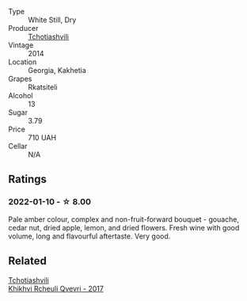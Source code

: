 #+attr_html: :class wine-main-image
[[file:/images/5b/395bd8-c090-4bde-83b9-df409520dd90/2021-12-27-18-20-41-F222AA12-E679-425C-9E63-BCC17A3C9156-1-105-c.webp]]

- Type :: White Still, Dry
- Producer :: [[barberry:/producers/f5dd673c-b366-445d-8be4-5183802d56db][Tchotiashvili]]
- Vintage :: 2014
- Location :: Georgia, Kakhetia
- Grapes :: Rkatsiteli
- Alcohol :: 13
- Sugar :: 3.79
- Price :: 710 UAH
- Cellar :: N/A

** Ratings

*** 2022-01-10 - ☆ 8.00

Pale amber colour, complex and non-fruit-forward bouquet - gouache, cedar nut, dried apple, lemon, and dried flowers. Fresh wine with good volume, long and flavourful aftertaste. Very good.

** Related

#+begin_export html
<div class="flex-container">
  <a class="flex-item flex-item-left" href="/wines/809b126c-20d4-4a87-9c0f-fd297198781b.html">
    <img class="flex-bottle" src="/images/80/9b126c-20d4-4a87-9c0f-fd297198781b/2022-10-14-08-44-49-149693E7-6ED4-41B1-97F1-15FD709339F5-1-105-c.webp"></img>
    <section class="h">Tchotiashvili</section>
    <section class="h text-bolder">Khikhvi Rcheuli Qvevri - 2017</section>
  </a>

</div>
#+end_export
